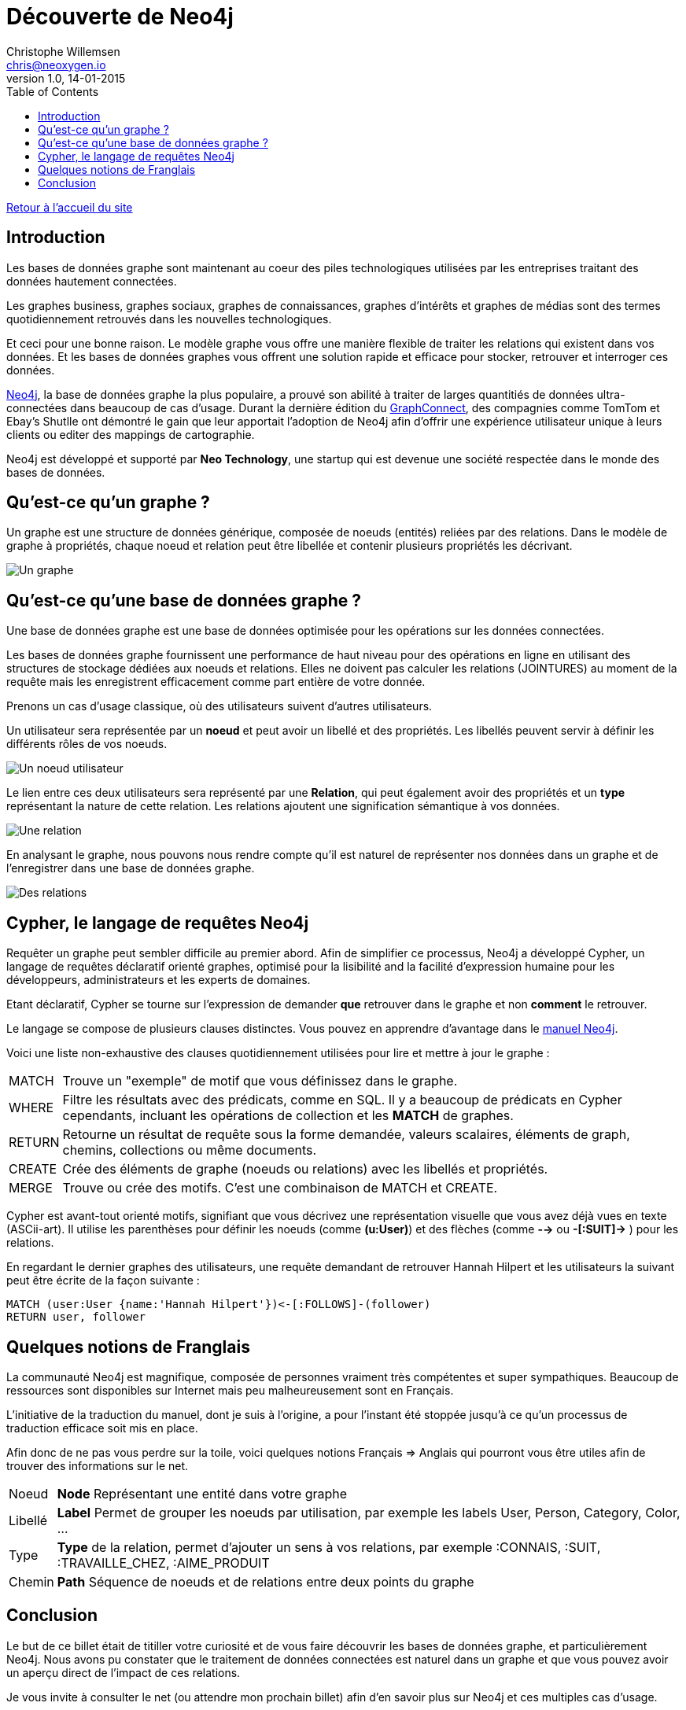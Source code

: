 = Découverte de Neo4j
Christophe Willemsen <chris@neoxygen.io>
v1.0, 14-01-2015
:toc:
:homepage: http://chris.neoxygen.io

link:../index.html[Retour à l'accueil du site]

== Introduction

Les bases de données graphe sont maintenant au coeur des piles technologiques utilisées par les entreprises traitant des données hautement connectées.

Les graphes business, graphes sociaux, graphes de connaissances, graphes d'intérêts et graphes de médias sont des termes quotidiennement retrouvés dans les nouvelles technologiques.

Et ceci pour une bonne raison. Le modèle graphe vous offre une manière flexible de traiter les relations qui existent dans vos données. Et les bases de données graphes vous offrent une solution rapide et efficace pour stocker, retrouver et interroger ces données.

http://neo4j.org[Neo4j], la base de données graphe la plus populaire, a prouvé son abilité à traiter de larges quantitiés de données ultra-connectées dans beaucoup de cas d'usage. Durant la dernière édition du http://graphconnect.com/[GraphConnect], des compagnies comme TomTom et Ebay's Shutlle ont démontré le gain que leur apportait l'adoption de Neo4j afin d'offrir une expérience utilisateur unique à leurs clients ou editer des mappings de cartographie.

Neo4j est développé et supporté par *Neo Technology*, une startup qui est devenue une société respectée dans le monde des bases de données.

== Qu'est-ce qu'un graphe ?

Un graphe est une structure de données générique, composée de noeuds (entités) reliées par des relations. Dans le modèle de graphe à propriétés, chaque noeud et relation peut être libellée et contenir plusieurs propriétés les décrivant.

image::../_images/graphe.png[Un graphe]

== Qu'est-ce qu'une base de données graphe ?

Une base de données graphe est une base de données optimisée pour les opérations sur les données connectées.

Les bases de données graphe fournissent une performance de haut niveau pour des opérations en ligne en utilisant des structures de stockage dédiées aux noeuds et relations. Elles ne doivent pas calculer les relations (JOINTURES) au moment de la requête mais les enregistrent efficacement comme part entière de votre donnée.

Prenons un cas d'usage classique, où des utilisateurs suivent d'autres utilisateurs.

Un utilisateur sera représentée par un *noeud* et peut avoir un libellé et des propriétés. Les libellés peuvent servir à définir les différents rôles de vos noeuds.

image::../_images/user_node.png[Un noeud utilisateur]

Le lien entre ces deux utilisateurs sera représenté par une *Relation*, qui peut également avoir des propriétés et un *type* représentant la nature de cette relation. Les relations ajoutent une signification sémantique à vos données.

image::../_images/relation.png[Une relation]

En analysant le graphe, nous pouvons nous rendre compte qu'il est naturel de représenter nos données dans un graphe et de l'enregistrer dans une base de données graphe.

image::../_images/relation2.png[Des relations]

== Cypher, le langage de requêtes Neo4j

Requêter un graphe peut sembler difficile au premier abord. Afin de simplifier ce processus, Neo4j a développé Cypher, un langage de requêtes déclaratif orienté graphes, optimisé pour la lisibilité and la facilité d'expression humaine pour les développeurs, administrateurs et les experts de domaines.

Etant déclaratif, Cypher se tourne sur l'expression de demander *que* retrouver dans le graphe et non *comment* le retrouver.

Le langage se compose de plusieurs clauses distinctes. Vous pouvez en apprendre d'avantage dans le http://neo4j.com/docs/stable/[manuel Neo4j].

Voici une liste non-exhaustive des clauses quotidiennement utilisées pour lire et mettre à jour le graphe :

[horizontal]
MATCH:: Trouve un "exemple" de motif que vous définissez dans le graphe.
WHERE:: Filtre les résultats avec des prédicats, comme en SQL. Il y a beaucoup de prédicats en Cypher cependants, incluant les opérations de collection et les *MATCH* de graphes.
RETURN:: Retourne un résultat de requête sous la forme demandée, valeurs scalaires, éléments de graph, chemins, collections ou même documents.
CREATE:: Crée des éléments de graphe (noeuds ou relations) avec les libellés et propriétés.
MERGE:: Trouve ou crée des motifs. C'est une combinaison de MATCH et CREATE.

Cypher est avant-tout orienté motifs, signifiant que vous décrivez une représentation visuelle que vous avez déjà vues en texte (ASCii-art). Il utilise les parenthèses pour définir les noeuds (comme *(u:User)*) et des flèches (comme *-->* ou *-[:SUIT]->* ) pour les relations.

En regardant le dernier graphes des utilisateurs, une requête demandant de retrouver Hannah Hilpert et les utilisateurs la suivant peut être écrite de la façon suivante :


[source,cypher]
----
MATCH (user:User {name:'Hannah Hilpert'})<-[:FOLLOWS]-(follower) 
RETURN user, follower
----

== Quelques notions de Franglais

La communauté Neo4j est magnifique, composée de personnes vraiment très compétentes et super sympathiques. Beaucoup de ressources sont disponibles sur Internet mais peu malheureusement sont en Français.

L'initiative de la traduction du manuel, dont je suis à l'origine, a pour l'instant été stoppée jusqu'à ce qu'un processus de traduction efficace soit mis en place.

Afin donc de ne pas vous perdre sur la toile, voici quelques notions Français => Anglais qui pourront vous être utiles afin de trouver des informations sur le net.

[horizontal]
Noeud:: *Node* Représentant une entité dans votre graphe
Libellé:: *Label* Permet de grouper les noeuds par utilisation, par exemple les labels User, Person, Category, Color, ...
Type:: *Type* de la relation, permet d'ajouter un sens à vos relations, par exemple :CONNAIS, :SUIT, :TRAVAILLE_CHEZ, :AIME_PRODUIT
Chemin:: *Path* Séquence de noeuds et de relations entre deux points du graphe

== Conclusion

Le but de ce billet était de titiller votre curiosité et de vous faire découvrir les bases de données graphe, et particulièrement Neo4j. Nous avons pu constater que le traitement de données connectées est naturel dans un graphe et que vous pouvez avoir un aperçu direct de l'impact de ces relations.

Je vous invite à consulter le net (ou attendre mon prochain billet) afin d'en savoir plus sur Neo4j et ces multiples cas d'usage.

J'en profite aussi pour vous inviter à assister à un de nos nombreux meetups en France ou en Belgique dont voici la liste des liens :

* link:http://www.meetup.com/graphdb-france/[Neo4j GraphDB Paris]
* link:http://www.meetup.com/graphdb-Lyon/[Neo4j GraphDB Lyon]
* link:http://www.meetup.com/graphdb-lille/[Neo4j GraphDB Lille]
* link:http://www.meetup.com/graphdb-bordeaux/[Neo4j GraphDB Bordeaux]
* link:http://www.meetup.com/graphdb-toulouse/[Neo4j GraphDB Toulouse]
* link:http://www.meetup.com/graphdb-nantes/[Neo4j GraphDB Nantes]
* link:http://www.meetup.com/graphdb-montpellier/[Neo4j GraphDB Montpellier]
* link:http://www.meetup.com/graphdb-belgium/[Neo4j GraphDB Bruxelles]

Merci pour votre lecture, et je vous dis à bientôt.

---

Vous avez trouvé une faute ? N'hésitez pas à me le signaler ou en la corrigeant https://github.com/ikwattro/blog/blob/master/sources/decouverte-de-neo4j.adoc[ici].

---

[horizontal]
Twitter:: https://twitter.com/ikwattro
Github:: https://github.com/ikwattro